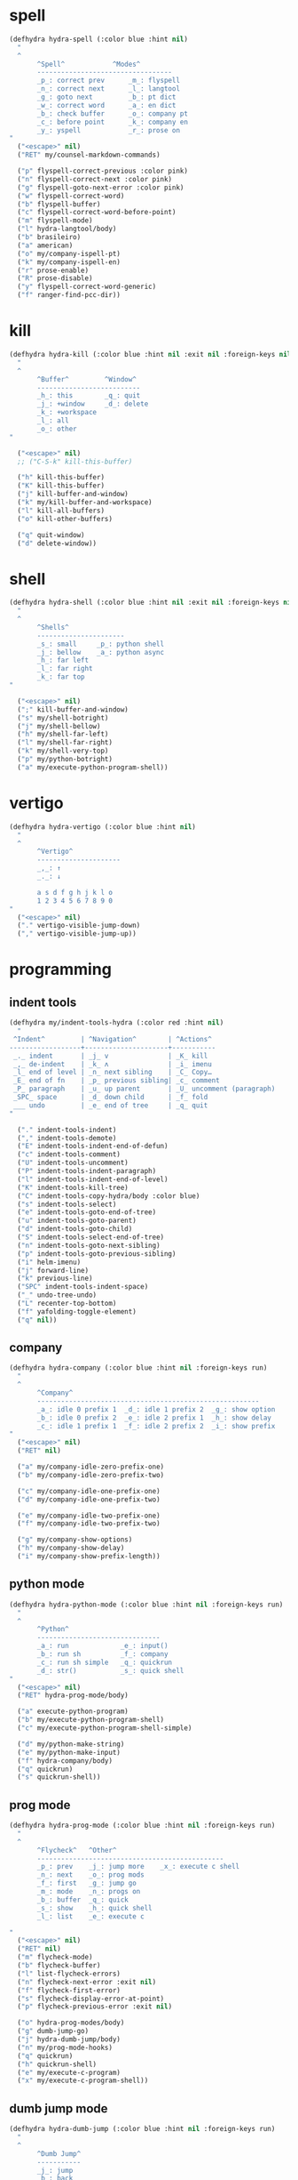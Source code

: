 #+STARTUP: overview

* spell
#+BEGIN_SRC emacs-lisp :tangle ~/.emacs.d/hydras.el
(defhydra hydra-spell (:color blue :hint nil)
  "
  ^
       ^Spell^            ^Modes^
       ----------------------------------
       _p_: correct prev      _m_: flyspell
       _n_: correct next      _l_: langtool
       _g_: goto next         _b_: pt dict
       _w_: correct word      _a_: en dict
       _b_: check buffer      _o_: company pt
       _c_: before point      _k_: company en
       _y_: yspell            _r_: prose on
"
  ("<escape>" nil)
  ("RET" my/counsel-markdown-commands)

  ("p" flyspell-correct-previous :color pink)
  ("n" flyspell-correct-next :color pink)
  ("g" flyspell-goto-next-error :color pink)
  ("w" flyspell-correct-word)
  ("b" flyspell-buffer)
  ("c" flyspell-correct-word-before-point)
  ("m" flyspell-mode)
  ("l" hydra-langtool/body)
  ("b" brasileiro)
  ("a" american)
  ("o" my/company-ispell-pt)
  ("k" my/company-ispell-en)
  ("r" prose-enable)
  ("R" prose-disable)
  ("y" flyspell-correct-word-generic)
  ("f" ranger-find-pcc-dir))
#+END_SRC

* kill
#+BEGIN_SRC emacs-lisp :tangle ~/.emacs.d/hydras.el
(defhydra hydra-kill (:color blue :hint nil :exit nil :foreign-keys nil)
  "
  ^
       ^Buffer^         ^Window^
       --------------------------
       _h_: this        _q_: quit
       _j_: +window     _d_: delete
       _k_: +workspace
       _l_: all
       _o_: other
"

  ("<escape>" nil)
  ;; ("C-S-k" kill-this-buffer)

  ("h" kill-this-buffer)
  ("K" kill-this-buffer)
  ("j" kill-buffer-and-window)
  ("k" my/kill-buffer-and-workspace)
  ("l" kill-all-buffers)
  ("o" kill-other-buffers)

  ("q" quit-window)
  ("d" delete-window))
#+END_SRC
* shell
#+BEGIN_SRC emacs-lisp :tangle ~/.emacs.d/hydras.el
(defhydra hydra-shell (:color blue :hint nil :exit nil :foreign-keys nil)
  "
  ^
       ^Shells^
       ----------------------
       _s_: small     _p_: python shell
       _j_: bellow    _a_: python async
       _h_: far left
       _l_: far right
       _k_: far top
"

  ("<escape>" nil)
  (";" kill-buffer-and-window)
  ("s" my/shell-botright)
  ("j" my/shell-bellow)
  ("h" my/shell-far-left)
  ("l" my/shell-far-right)
  ("k" my/shell-very-top)
  ("p" my/python-botright)
  ("a" my/execute-python-program-shell))
#+END_SRC

* vertigo
#+BEGIN_SRC emacs-lisp :tangle ~/.emacs.d/hydras.el
(defhydra hydra-vertigo (:color blue :hint nil)
  "
  ^
       ^Vertigo^
       ---------------------
       _,_: ↑
       _._: ↓

       a s d f g h j k l o
       1 2 3 4 5 6 7 8 9 0
"
  ("<escape>" nil)
  ("." vertigo-visible-jump-down)
  ("," vertigo-visible-jump-up))
#+END_SRC
* programming
** indent tools
#+BEGIN_SRC emacs-lisp :tangle ~/.emacs.d/hydras.el
(defhydra my/indent-tools-hydra (:color red :hint nil)
  "
 ^Indent^         | ^Navigation^        | ^Actions^
------------------+---------------------+-----------
 _._ indent       | _j_ v               | _K_ kill
 _,_ de-indent    | _k_ ʌ               | _i_ imenu
 _l_ end of level | _n_ next sibling    | _C_ Copy…
 _E_ end of fn    | _p_ previous sibling| _c_ comment
 _P_ paragraph    | _u_ up parent       | _U_ uncomment (paragraph)
 _SPC_ space      | _d_ down child      | _f_ fold
 ___ undo         | _e_ end of tree     | _q_ quit
"

  ("." indent-tools-indent)
  ("," indent-tools-demote)
  ("E" indent-tools-indent-end-of-defun)
  ("c" indent-tools-comment)
  ("U" indent-tools-uncomment)
  ("P" indent-tools-indent-paragraph)
  ("l" indent-tools-indent-end-of-level)
  ("K" indent-tools-kill-tree)
  ("C" indent-tools-copy-hydra/body :color blue)
  ("s" indent-tools-select)
  ("e" indent-tools-goto-end-of-tree)
  ("u" indent-tools-goto-parent)
  ("d" indent-tools-goto-child)
  ("S" indent-tools-select-end-of-tree)
  ("n" indent-tools-goto-next-sibling)
  ("p" indent-tools-goto-previous-sibling)
  ("i" helm-imenu)
  ("j" forward-line)
  ("k" previous-line)
  ("SPC" indent-tools-indent-space)
  ("_" undo-tree-undo)
  ("L" recenter-top-bottom)
  ("f" yafolding-toggle-element)
  ("q" nil))
#+END_SRC
** company
#+BEGIN_SRC emacs-lisp :tangle ~/.emacs.d/hydras.el
(defhydra hydra-company (:color blue :hint nil :foreign-keys run)
  "
  ^
       ^Company^
       --------------------------------------------------------
       _a_: idle 0 prefix 1  _d_: idle 1 prefix 2  _g_: show option
       _b_: idle 0 prefix 2  _e_: idle 2 prefix 1  _h_: show delay
       _c_: idle 1 prefix 1  _f_: idle 2 prefix 2  _i_: show prefix
"
  ("<escape>" nil)
  ("RET" nil)

  ("a" my/company-idle-zero-prefix-one)
  ("b" my/company-idle-zero-prefix-two)

  ("c" my/company-idle-one-prefix-one)
  ("d" my/company-idle-one-prefix-two)

  ("e" my/company-idle-two-prefix-one)
  ("f" my/company-idle-two-prefix-two)

  ("g" my/company-show-options)
  ("h" my/company-show-delay)
  ("i" my/company-show-prefix-length))

#+END_SRC
** python mode
#+BEGIN_SRC emacs-lisp :tangle ~/.emacs.d/hydras.el
(defhydra hydra-python-mode (:color blue :hint nil :foreign-keys run)
  "
  ^
       ^Python^
       -------------------------------
       _a_: run             _e_: input()
       _b_: run sh          _f_: company
       _c_: run sh simple   _q_: quickrun
       _d_: str()           _s_: quick shell
"
  ("<escape>" nil)
  ("RET" hydra-prog-mode/body)

  ("a" execute-python-program)
  ("b" my/execute-python-program-shell)
  ("c" my/execute-python-program-shell-simple)

  ("d" my/python-make-string)
  ("e" my/python-make-input)
  ("f" hydra-company/body)
  ("q" quickrun)
  ("s" quickrun-shell))
#+END_SRC
** prog mode
#+BEGIN_SRC emacs-lisp :tangle ~/.emacs.d/hydras.el
(defhydra hydra-prog-mode (:color blue :hint nil :foreign-keys run)
  "
  ^
       ^Flycheck^   ^Other^
       -----------------------------------------------
       _p_: prev    _j_: jump more    _x_: execute c shell
       _n_: next    _o_: prog mods
       _f_: first   _g_: jump go
       _m_: mode    _n_: progs on
       _b_: buffer  _q_: quick
       _s_: show    _h_: quick shell
       _l_: list    _e_: execute c

"
  ("<escape>" nil)
  ("RET" nil)
  ("m" flycheck-mode)
  ("b" flycheck-buffer)
  ("l" list-flycheck-errors)
  ("n" flycheck-next-error :exit nil)
  ("f" flycheck-first-error)
  ("s" flycheck-display-error-at-point)
  ("p" flycheck-previous-error :exit nil)

  ("o" hydra-prog-modes/body)
  ("g" dumb-jump-go)
  ("j" hydra-dumb-jump/body)
  ("n" my/prog-mode-hooks)
  ("q" quickrun)
  ("h" quickrun-shell)
  ("e" my/execute-c-program)
  ("x" my/execute-c-program-shell))
#+END_SRC
** dumb jump mode
#+BEGIN_SRC emacs-lisp :tangle ~/.emacs.d/hydras.el
(defhydra hydra-dumb-jump (:color blue :hint nil :foreign-keys run)
  "
  ^
       ^Dumb Jump^
       -----------
       _j_: jump
       _b_: back
       _o_: other
       _p_: prompt
       _q_: quick
"
("<escape>" nil)

("j" dumb-jump-go)
("b" dumb-jump-back)
("o" dumb-jump-go-other-window)
("p" dumb-jump-go-prompt)
("q" dumb-jump-quick-look))


#+END_SRC
** prog modes
#+BEGIN_SRC emacs-lisp :tangle ~/.emacs.d/hydras.el
(defhydra hydra-prog-modes (:color blue :hint nil :foreign-keys run)
  "
  ^
     ^Prog Modes^
     -----------
     _h_: guides
     _c_: company
     _s_: smparens
     _t_: tab jump
     _e_: operator
     _r_: rainbow
     _e_: my prog on
     _d_: my prog off
"
("<escape>" nil)
("<C-return>" nil)
("RET" nil)

("m" flycheck-mode)
("c" company-mode)
("s" smartparens-mode)
("t" tab-jump-out-mode)
("h" highlight-indent-guides-mode)
("e" electric-operator-mode)
("r" rainbow-delimiters-mode)
("e" my/prog-mode-on)
("d" my/prog-mode-off))
#+END_SRC
** magit
#+BEGIN_SRC emacs-lisp :tangle ~/.emacs.d/hydras.el
(defhydra hydra-magit (:color blue :hint nil)
  "
  ^
       ^Magit^
       ---------------
       _s_: stage
       _c_: commit
       _a_: status
       _p_: dispatch
"
  ("q" nil)
  ("<escape>" nil)

  ("s" magit-stage-modified)
  ("c" my/magit-commit)
  ("a" magit-status)
  ("p" magit-dispatch-popup))
#+END_SRC
** yasnippet
#+BEGIN_SRC emacs-lisp :tangle ~/.emacs.d/hydras.el
(defhydra hydra-yasnippet (:color blue :hint nil :exit nil :foreign-keys nil)
"
       ^
       ^YASnippet^
       --------------------
       _i_ insert  _r_eload
       _m_ mode    _l_oad
       _n_ new
       _y_ ivy
       _v_ visit
       _f_ finish
"
("M-;" nil)
("r" yas-reload-all)
("i" yas-insert-snippet)
("y" ivy-yasnippet)
("m" yas-minor-mode)
("f" yas-load-snippet-buffer-and-close)
("l" yas-load-snippet-buffer)
("v" yas-visit-snippet-file)
("n" yas-new-snippet))
#+END_SRC
* buffers
** narrow
#+BEGIN_SRC emacs-lisp :tangle ~/.emacs.d/hydras.el
(defhydra hydra-narrow (:color blue :hint nil :exit nil :foreign-keys nil)
  "
  ^
       ^Recursive^      ^Regular^
       ------------------------------
       _n_: maybe       _o_: org subtree
       _w_: widen       _e_: widen
       _r_: to region   _f_: to defun
       _d_: to defun    _i_: to region
         "

("<escape>" nil)
("<C-;>" nil)

("n" recursive-narrow-or-widen-dwim)
("d" recursive-narrow-to-defun)
("r" recursive-narrow-to-region)
("w" recursive-widen)

("o" org-narrow-to-subtree)
("e" widenToCenter)
("f" narrow-to-defun)
("i" narrow-to-region))
#+END_SRC
** window
#+BEGIN_SRC emacs-lisp :tangle ~/.emacs.d/hydras.el
(defhydra hydra-window (:color blue :hint nil :exit nil :foreign-keys nil)
  "

      ^Move^      ^Resize^      ^Layouts
      ------------------------------------
      _K_: up     _h_: width+   _1_: save 1
      _J_: down   _l_: width-   _q_: load 1
      _H_: left   _k_: height   _2_: save 2
      _L_: right  _j_: height   _w_: load 2
      ^^          _b_: balance  _z_: zoom
      ^^          _r_: botright _x_: zoom-mode
  "
  ("<escape>" nil)
  ("RET" nil)

  ("K" buf-move-up)
  ("H" buf-move-left)
  ("J" buf-move-down)
  ("L" buf-move-right)

  ("h" my/evil-inc-width :exit nil)
  ("l" my/evil-dec-width :exit nil)
  ("j" my/evil-dec-height :exit nil)
  ("k" my/evil-inc-height :exit nil)

  ("1" my/window-to-register-91)
  ("q" my/jump-to-register-91)
  ("2" my/window-to-register-eight)
  ("w" my/jump-to-register-eight)
  ("b" balance-windows :exit t)
  ("z" zoom)
  ("x" zoom-mode)
  ("r" my/evil-botright))
#+END_SRC
** tangle
#+BEGIN_SRC emacs-lisp :tangle ~/.emacs.d/hydras.el
(defhydra hydra-tangle (:color blue :hint nil :exit nil :foreign-keys nil)
  "

       ^Tangle^
       --------------
       _a_: all
       _b_: all & res
       _c_: default
       _d_: debug
       _e_: recompile
       _f_: restart
"
  ("a" tangle-py-all)
  ("b" tangle-py-all-and-restart)
  ("c" my/tangle-default)
  ("d" tangle-py-all-debug)
  ("e" tangle-py-all-recompile)
  ("f" restart-emacs))

#+END_SRC
* modes
#+BEGIN_SRC emacs-lisp :tangle ~/.emacs.d/hydras.el
(defhydra hydra-modes (:color blue :hint nil :exit nil :foreign-keys nil)
  "
       ^
       ^Modes^
       ---------------------------------------------------------------------------
       _a_: org      _e_: hl-line nu  _i_: which key      _o_: ivy on        _s_: line nonu
       _b_: text     _f_: menu bar    _j_: line nu        _p_: ivy off
       _c_: company  _g_: olivetti    _l_: tab jump       _q_: elec operator
       _d_: line nu  _h_: markdown    _m_: center cursor  _r_: wourd count

       "

  ("<escape>" nil)

  ("a" org-mode)
  ("b" text-mode)
  ("c" company-mode)
  ("d" line-numbers)

  ("e" hl-line-mode)
  ("f" menu-bar-mode)
  ("g" olivetti-mode)
  ("h" markdown-mode)

  ("i" which-key-mode)
  ("j" line-numbers)
  ("l" tab-jump-out-mode)
  ("m" centered-cursor-mode)

  ("o" my/enable-ivy-counsel)
  ("p" my/disable-ivy-counsel)
  ("q" electric-operator-mode)
  ("r" wc-mode)
  ("s" line-no-numbers)

)
#+END_SRC
* commands
** hydra commands
#+BEGIN_SRC emacs-lisp :tangle ~/.emacs.d/hydras.el
(defhydra hydra-commands (:color blue :hint nil :exit nil :foreign-keys nil)
  "
  ^
       ^Commands^
       -------------------------------------------------------
       _a_: tangle          _f_: copy path      _k_: reload keys
       _b_: show date       _g_: copy dir       _s_: eval block
       _c_: check parens    _h_: ivy resume     _r_: eval region
       _d_: dup line        _i_: define abbrev  _b_: eval buffer
       _e_: sort by length  _J_: del dup lines  _l_: eval line
       _E_: sort lines	  _3_: reload i3      _w_: word count

"

  ("<escape>" nil)

  ("a" hydra-tangle/body)
  ("b" my/date)
  ("c" check-parens)
  ("d" duplicate-line)
  ("e" sort-lines-by-length)
  ("E" sort-lines)
  ("f" prelude-copy-file-name-to-clipboard)
  ("g" my/copy-dir)
  ("h" ivy-resume)
  ("i" define-global-abbrev)
  ("J" delete-duplicate-lines)

  ("k" my/tangle-reload-keys)
  ("s" tangle-and-eval-block)
  ("r" eval-region)
  ("b" eval-buffer)
  ("l" eval-line)
  ("w" wc-count)
  ("3" i3-reload))

#+END_SRC
** hydra quick commands
#+BEGIN_SRC emacs-lisp :tangle ~/.emacs.d/hydras.el
(defhydra hydra-quick-commands (:color blue :hint nil :exit nil :foreign-keys nil)
  "
  ^
       ^Quick Commands^
       --------------------------------------------------
       _l_: load theme    _r_: refresh packs  _m_: abbrev mode
       _u_: unload theme  _o_: org brain      _g_: goto spotify
       _i_: install pack  _a_: disable pack   _f_: define abbrev
       _d_: delete pack   _s_: enable pack    _t_: list packages
       _e_: describe pack _b_: eddit abbrevs
  "
("<escape>" nil)

("i" package-install)
("d" package-delete)
("e" describe-package)
("r" package-refresh-contents)

("l" load-theme)
("u" disable-theme)
("o" org-brain-visualize)

("a" disable-package)
("s" enable-package)


("b" edit-abbrevs)
("m" abbrev-mode)

("g" goto-spotify)
("f" define-global-abbrev)
("t" (package-list-packages)))
#+END_SRC
* text
** text main
#+BEGIN_SRC emacs-lisp :tangle ~/.emacs.d/hydras.el
(defhydra hydra-text-main (:color blue :hint nil :exit nil :foreign-keys nil)
  "
  ^
       ^Commands^                        ^Modes^
       ---------------------------------------------------------
       _d_: delete blank lines           _f_: auto fill
       _e_: clean empty lines            _l_: auto capitalize
       _i_: duplicate inner paragraph    _t_: toggle truncate lines
       _z_: capitalize word or region    _h_: highlight sentences
       _d_: delete blank lines           _,_: org text hydra
       _c_: copy do chrome               _._: prose hydra
       _w_: copy to messenger            _p_: PDF
       ^^
"

  ("<escape>" nil)
  ("C-;" hydra-text-commands/body)
  (";" hydra-text-commands/body)
  ("<menu>" hydra-text-commands/body)

  ("d" delete-blank-lines)
  ("z" fix-word-capitalize)
  ("e" xah-clean-empty-lines)
  ("i" duplicate-inner-paragraph)

  ("c" copy-to-chrome)
  ("w" copy-to-messenger)
  ("t" toggle-truncate-lines)

  ("f" auto-fill-mode)
  ("s" show-fill-column)
  ("h" hl-sentence-mode)
  ("." hydra-prose/body)
  ("C-." hydra-prose/body)
  ("l" auto-capitalize-mode)
  ("," hydra-org-text-commands/body)
  ("C-," hydra-org-text-commands/body)
  ("p" hydra-pdf-view/body))
#+END_SRC

** text motions
#+BEGIN_SRC emacs-lisp :tangle ~/.emacs.d/hydras.el
(defhydra hydra-text-motions (:color amaranth :hint nil :foreign-keys nil)
  "
  ^
       ^Motions^
       -------------------------
       _l_: line ↓      _w_: word →
       _L_: line ↑      _W_: word ←
       _p_: par  ↓      _c_: char →
       _P_: par  ↑      _C_: char ←
       _s_: sentence →  _x_: sexp →
       _S_: sentence ←  _X_: sexp ←

"

  ("<escape>" nil)
  ("u" nil)

  ("l" cool-moves/line-forward)
  ("L" cool-moves/line-backward)

  ("p" cool-moves/paragraph-forward)
  ("P" cool-moves/paragraph-backward)

  ("w" cool-moves/word-forward)
  ("W" cool-moves/word-backwards)

  ("c" cool-moves/character-forward)
  ("C" cool-moves/character-backward)

  ("s" cool-moves/sentence-forward)
  ("S" cool-moves/sentence-backward)

  ("x" cool-moves/sexp-forward)
  ("X" cool-moves/sexp-backward))
#+END_SRC

** text commands
#+BEGIN_SRC emacs-lisp :tangle ~/.emacs.d/hydras.el
(defhydra hydra-text-commands (:color blue :hint nil)
  "
 ^
       ^More Text^
       ---------------------------------------------
       _s_: create new setq       _j_: move line
       _f_: create new hydra key  _k_: copy line
       _h_: create new hook       _o_: move region
       _p_: insert paragraph      _i_: copy region
       _m_: mark whole buffer     _d_: dup line and comment
       _c_: copy whole buffer     _v_: visible markup
       _e_: erase whole buffer    _=_: txt scale
       ^^                         _0_: txt scale reset

  "
  ("<escape>" nil)
  ("C-;" nil)
  (";" nil)
  ("<menu>" nil)

  ("s" create-setq)
  ("f" format-hydra-binding)
  ("h" add-hook-macro)
  ("p" Lorem-ipsum-insert-paragraphs)
  ("m" mark-whole-buffer)
  ("c" copy-whole-buffer)
  ("e" erase-buffer)
  ("j" avy-move-line)
  ("k" avy-copy-line)
  ("o" avy-move-region)
  ("i" avy-copy-region)
  ("d" my/comment-dupplicate-line)
  ("v" visible-mode)
  ("=" text-scale-adjust)
  ("0" text-scale-reset))

#+END_SRC
** org text commands

#+BEGIN_SRC emacs-lisp :tangle ~/.emacs.d/hydras.el
(defhydra hydra-org-text-commands (:color blue :hint nil :exit nil :foreign-keys nil)
  "
 ^
       ^Org Bold^         ^Org Code^         ^Org Emphasis^
       -------------------------------------------------------------------------------
       _br_: bold region  _cr_: code region  _er_: emphasis region   _lr_: remove link
       _bw_: bold word    _cw_: code word    _ew_: emphasis word     _li_: link for url
       _bd_: bold delete  _cd_: code delete  _ed_: emphasis delete

  "
  ("q" nil)
  ("<escape>" nil)

  ("br" org-bold)
  ("bw" org-bold-word)
  ("bd" org-remove-bold)

  ("cr" org-code)
  ("cw" org-code-word)
  ("cd" org-remove-code)

  ("er" org-emphasis)
  ("ew" org-emph-word)
  ("ed" org-remove-emph)
  ("lr" afs/org-remove-link)
  ("li" org-web-tools-insert-link-for-url))
#+END_SRC
* search
#+BEGIN_SRC emacs-lisp :tangle ~/.emacs.d/hydras.el
(defhydra hydra-search (:color blue :hint nil :exit nil :foreign-keys nil)
  "
  ^
       ^Search^
       -------------------------------------------------
       _C-s_: grep/swiper  _u_: substitute  _j_: michaelis
       _s_:   evil         _p_: processes   _L_: dic informal
       _e_:   swiper       _l_: google      _m_: urban dic
       _c_:   occur        _g_: grep        _n_: tfree dic
       _o_:   outline      _h_: translate   _O_: wiki en
       _i_:   ouline all   _i_: wordnut     _P_: wiki pt
  "
  ("<escape>" nil)

  ("C-s" counsel-grep-or-swiper)
  ("s" evil-ex-search-forward)
  ("e" swiper)
  ("c" occur)
  ("o" counsel-org-goto)
  ("i" counsel-org-goto-all)

  ("p" counsel-list-processes)
  ("l" engine/search-google)
  ("u" my/evil-substitute)
  ("g" counsel-grep)
  ("h" engine/search-translate)
  ("i" wordnut-search)
  ("I" wordnut-lookup-current-word)
  ("j" engine/search-michaelis)
  ("L" engine/search-dic-informal)
  ("m" engine/search-urban-dictionary)
  ("n" engine/search-the-free-dictionary)
  ("O" engine/search-wiki-en)
  ("P" engine/search-wiki-pt))
#+END_SRC
* org
** org clock
#+BEGIN_SRC emacs-lisp :tangle ~/.emacs.d/hydras.el
(defhydra hydra-org-clock (:color blue :hint nil :exit nil :foreign-keys nil)
  "

   ^Org Clock^
   ------------------------------------
   _i_: in    _r_: report  _m_: clock recent ^^
   _o_: out   _c_: cancel
   _l_: last  _d_: display
   _s_: start _h_: history

  "
  ("q" nil)
  ("<escape>" nil)

  ("i" org-clock-in)
  ("o" org-clock-out)
  ("l" org-clock-in-last)
  ("s" my/org-started)

  ("r" org-clock-report)
  ("c" org-clock-cancel)
  ("d" org-clock-display)
  ("h" org-clock-history)
  ("m" org-mru-clock-in))

#+END_SRC
** org mode
#+BEGIN_SRC emacs-lisp :tangle ~/.emacs.d/hydras.el
(defhydra hydra-org-mode (:color blue :hint nil :exit nil :foreign-keys nil)
  "

    ^Org^
    --------------------------------------------------
    _a_: capture    _h_: schedule   _p_: last capture
    _b_: agenda     _i_: sort       _q_: property commands
    _c_: align tags _l_: store link _r_: insert link for url
    _d_: archive    _m_: tags tree  _s_: cycle list bullets
    _e_: deadline   _n_: todo
    _g_: refile     _o_: tags

"
  ("<escape>" nil)

  ("a" counsel-org-capture)
  ("b" hydra-org-agenda/body)
  ("c" org-align-all-tags)
  ("d" org-archive-subtree-default)
  ("e" org-deadline)
  ("f" org-indent-mode)
  ("g" org-refile)
  ("h" org-schedule)
  ("i" org-sort)
  ("l" org-store-link)
  ("m" org-tags-sparse-tree)
  ("n" org-todo)
  ("o" counsel-org-tag)
  ("p" org-capture-goto-last-stored)
  ("q" my/org-property-commands)
  ("r" org-web-tools-insert-link-for-url)
  ("s" org-cycle-list-bullet))
#+END_SRC
** org agenda
#+BEGIN_SRC emacs-lisp :tangle ~/.emacs.d/hydras.el
(defhydra hydra-org-agenda (:color blue :hint nil :exit nil :foreign-keys nil)
  "

       ^Org Agenda^
       ---------------------------
       _a_: agenda  _l_: lock
       _1_: 1 day   _u_: unlock
       _2_: 2 days
       _3_: 3 days
       _7_: 7 days
  "
("q" nil)
("<escape>" nil)

("a" my/org-agenda)
("1" org-1-day-agenda)
("2" org-2-days-agenda)
("3" org-3-days-agenda)
("7" org-7-days-agenda)

("l" org-agenda-set-restriction-lock)
("u" org-agenda-remove-restriction-lock))
#+END_SRC
* help
#+BEGIN_SRC emacs-lisp :tangle ~/.emacs.d/hydras.el
(defhydra hydra-help (:color blue :hint nil :exit t :foreign-keys nil)

  "

       ^^Help
       ----------------------------------------
       _f_: function  _k_: key       _i_: info
       _v_: variable  _l_: key long
       _e_: package   _w_: where is
       _p_: at point  _a_: apropos
       _m_: major     _d_: docs
       _o_: modes     _c_: command

  "

  ("<escape>" nil)
  ("C-h" helpful-variable)
  ("C-f" helpful-callable)

  ("f" helpful-callable)
  ("e" describe-package)
  ("v" helpful-variable)
  ("p" helpful-at-point)
  ("m" show-major-mode)
  ("o" describe-mode)

  ("k" describe-key-briefly)
  ("l" helpful-key)
  ("w" where-is)

  ("a" counsel-apropos)
  ("c" helpful-command)
  ("d" apropos-documentation)
  ("i" info))
#+END_SRC
* goto
** find file
#+BEGIN_SRC emacs-lisp :tangle ~/.emacs.d/hydras.el
(defhydra hydra-find-file (:hint nil :foreign-keys nil :exit t)

  "

     ^Files^
     ---------------------------
     _a_: scratch    _e_: emacs
     _b_: scratches  _f_: functions
     _c_: org        _g_: planning
     _d_: dotfiles   _h_: pcc
		   _i_: info keys

"
  ("<escape>" nil)
  ("C-o" hydra-find-emacs-files/body)

  ("a" my/goto-scratch-buffer)
  ("b" hydra-find-scratches/body)
  ("c" ranger-find-org-dir)
  ("d" hydra-find-dotfiles/body)

  ("e" hydra-find-emacs-files/body)
  ("f" ranger-find-functions)
  ("g" ranger-find-planning)
  ("h" ranger-find-pcc-dir)
  ("i" find-info-keys)
  ("m" find-scratch-markdown))
#+END_SRC
** find scratches
#+BEGIN_SRC emacs-lisp :tangle ~/.emacs.d/hydras.el
(defhydra hydra-find-scratches (:hint nil :foreign-keys nil :exit t)

  "

     ^Scratches^
     -----------------------
     _m_: md    _s_: *scratch*
     _o_: org   _M_: *messages*
     _p_: prog  _w_: *warnings*
     _t_: text
     _f_: fund

"
  ("<escape>" nil)

  ("s" my/goto-scratch-buffer)
  ("ç" my/goto-scratch-buffer)
  ("C-ç" my/goto-scratch-buffer)

  ("o" find-scratch-org)
  ("C-o" find-scratch-org)

  ("m" find-scratch-markdown)
  ("C-m" find-scratch-markdown)

  ("M" my/goto-messages-buffer)
  ("C-M" my/goto-messages-buffer)

  ("w" my/goto-warnings-buffer)
  ("C-w" my/goto-warnings-buffer)

  ("p" find-scratch-prog)
  ("C-p" find-scratch-prog)

  ("t" find-scratch-text)
  ("C-t" find-scratch-text)

  ("f" find-scratch-fundamental)
  ("C-f" find-scratch-fundamental))
#+END_SRC
** find dotfiles
#+BEGIN_SRC emacs-lisp :tangle ~/.emacs.d/hydras.el
(defhydra hydra-find-dotfiles (:hint nil :color blue)
  "

     ^Bash^                   ^Others^
     -----------------------------------
     _i_: ~/.inputrc           _c_: $conf
     _p_: ~/.profile           _s_: ~/scripts
     _b_: ~/.bashrc            _n_: $conf/nvim
     _a_: ~/.bash aliases      _t_: ~/.tmux.conf
     _r_: ~/.bash profile      _3_: $conf/i3/config
     _d_: bashdot              _z_: $conf/zathura/zathurarc
"

  ("<escape>" nil)

  ("i" find-inputrc)
  ("p" find-profile)
  ("b" find-bashrc)
  ("a" find-bash-aliases)
  ("r" find-bash-profile)
  ("d" ranger-find-bashdot)

  ("n" ranger-find-nvim-dir)
  ("t" find-tmux-conf)
  ("z" find-zathurarc)
  ("c" ranger-find-config-dir)
  ("s" ranger-find-scripts-dir)
  ("3" find-i3-config))
#+END_SRC
** find emacs files
#+BEGIN_SRC emacs-lisp :tangle ~/.emacs.d/hydras.el
(defhydra hydra-find-emacs-files (:hint nil :foreign-keys nil :exit t)
  "
  ^
     ^Org^           ^Elisp^                     ^Others^
     -------------------------------------------------------------
     _i_: init       _n_: init      _c_: custom    _d_: ~/.emacs.d
     _p_: packages   _a_: packs     _b_: gabbrevs  _j_: search pack
     _f_: functions  _u_: functions ^^             _l_: filesets.el
     _k_: keys       _e_: keys      ^^             _m_: evil keys
     _m_: misc       _s_: misc
     _r_: macros     _o_: macros
     _h_: hydras     _y_: hydras
"
  ("<escape>" nil)
  ("C-," nil)
  ("C-o" my/search-pack)

  ("i" find-init)
  ("n" find-init.el)
  ("p" find-packs)
  ("ṕ" find-packs)
  ("a" find-packs.el)
  ("f" find-functions)
  ("u" find-functions.el)
  ("h" find-hydras)
  ("y" find-hydras.el)
  ("k" find-keys)
  ("e" find-keys.el)
  ("m" find-misc)
  ("s" find-misc.el)
  ("r" find-macros)
  ("o" find-macros.el)
  ("c" find-emacs-custom)
  ("b" find-abbrevs)
  ("d" ranger-find-emacs-dir)
  ("j" my/search-pack)
  ("l" find-filesets.el)
  ("m" find-evil-keys))
#+END_SRC
